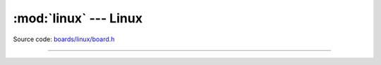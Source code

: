 :mod:`linux` --- Linux
======================

.. module:: linux
   :synopsis: Linux.

Source code: `boards/linux/board.h`_

----------------------------------------------

.. doxygenfile:: boards/linux/board.h
   :project: simba

.. _boards/linux/board.h: https://github.com/eerimoq/simba/tree/master/src/boards/linux/board.h

